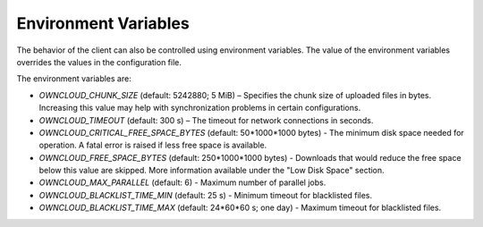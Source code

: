 =====================
Environment Variables
=====================

The behavior of the client can also be controlled using environment variables. The value of the environment variables overrides the values in the configuration file.

The environment variables are:

- `OWNCLOUD_CHUNK_SIZE` (default: 5242880; 5 MiB) – Specifies the chunk size of uploaded files in bytes. Increasing this value may help with synchronization problems in certain configurations.  
- `OWNCLOUD_TIMEOUT` (default: 300 s) – The timeout for network connections in seconds.
- `OWNCLOUD_CRITICAL_FREE_SPACE_BYTES` (default: 50\*1000\*1000 bytes) - The minimum disk space needed for operation. A fatal error is raised if less free space is available. 
- `OWNCLOUD_FREE_SPACE_BYTES` (default: 250\*1000\*1000 bytes) - Downloads that would reduce the free space below this value are skipped. More information available under the "Low Disk Space" section. 
- `OWNCLOUD_MAX_PARALLEL` (default: 6) - Maximum number of parallel jobs. 
- `OWNCLOUD_BLACKLIST_TIME_MIN` (default: 25 s) - Minimum timeout for blacklisted files.
- `OWNCLOUD_BLACKLIST_TIME_MAX` (default: 24\*60\*60 s; one day) - Maximum timeout for blacklisted files.
